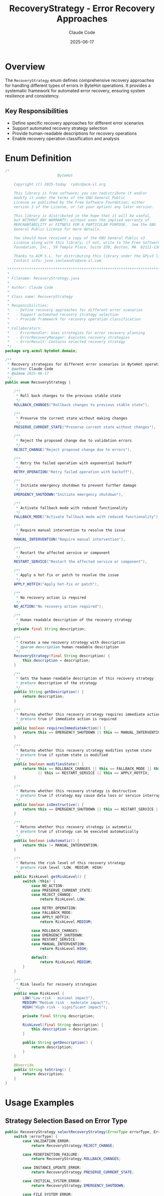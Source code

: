 #+TITLE: RecoveryStrategy - Error Recovery Approaches
#+AUTHOR: Claude Code
#+DATE: 2025-06-17

* Overview

The =RecoveryStrategy= enum defines comprehensive recovery approaches for handling different types of errors in ByteHot operations. It provides a systematic framework for automated error recovery, ensuring system resilience and consistency.

** Key Responsibilities
- Define specific recovery approaches for different error scenarios
- Support automated recovery strategy selection
- Provide human-readable descriptions for recovery operations
- Enable recovery operation classification and analysis

* Enum Definition

#+begin_src java :tangle ../bytehot/src/main/java/org/acmsl/bytehot/domain/RecoveryStrategy.java
/*
                        ByteHot

    Copyright (C) 2025-today  rydnr@acm-sl.org

    This library is free software; you can redistribute it and/or
    modify it under the terms of the GNU General Public
    License as published by the Free Software Foundation; either
    version 3 of the License, or (at your option) any later version.

    This library is distributed in the hope that it will be useful,
    but WITHOUT ANY WARRANTY; without even the implied warranty of
    MERCHANTABILITY or FITNESS FOR A PARTICULAR PURPOSE.  See the GNU
    General Public License for more details.

    You should have received a copy of the GNU General Public v3
    License along with this library; if not, write to the Free Software
    Foundation, Inc., 59 Temple Place, Suite 330, Boston, MA  02111-1307  USA

    Thanks to ACM S.L. for distributing this library under the GPLv3 license.
    Contact info: jose.sanleandro@acm-sl.com

 ******************************************************************************
 *
 * Filename: RecoveryStrategy.java
 *
 * Author: Claude Code
 *
 * Class name: RecoveryStrategy
 *
 * Responsibilities:
 *   - Define recovery approaches for different error scenarios
 *   - Support automated recovery strategy selection
 *   - Provide framework for recovery operation classification
 *
 * Collaborators:
 *   - ErrorHandler: Uses strategies for error recovery planning
 *   - ErrorRecoveryManager: Executes recovery strategies
 *   - ErrorResult: Contains selected recovery strategy
 */
package org.acmsl.bytehot.domain;

/**
 * Recovery strategies for different error scenarios in ByteHot operations
 * @author Claude Code
 * @since 2025-06-17
 */
public enum RecoveryStrategy {

    /**
     * Roll back changes to the previous stable state
     */
    ROLLBACK_CHANGES("Rollback changes to previous stable state"),

    /**
     * Preserve the current state without making changes
     */
    PRESERVE_CURRENT_STATE("Preserve current state without changes"),

    /**
     * Reject the proposed change due to validation errors
     */
    REJECT_CHANGE("Reject proposed change due to errors"),

    /**
     * Retry the failed operation with exponential backoff
     */
    RETRY_OPERATION("Retry failed operation with backoff"),

    /**
     * Initiate emergency shutdown to prevent further damage
     */
    EMERGENCY_SHUTDOWN("Initiate emergency shutdown"),

    /**
     * Activate fallback mode with reduced functionality
     */
    FALLBACK_MODE("Activate fallback mode with reduced functionality"),

    /**
     * Require manual intervention to resolve the issue
     */
    MANUAL_INTERVENTION("Require manual intervention"),

    /**
     * Restart the affected service or component
     */
    RESTART_SERVICE("Restart the affected service or component"),

    /**
     * Apply a hot-fix or patch to resolve the issue
     */
    APPLY_HOTFIX("Apply hot-fix or patch"),

    /**
     * No recovery action is required
     */
    NO_ACTION("No recovery action required");

    /**
     * Human-readable description of the recovery strategy
     */
    private final String description;

    /**
     * Creates a new recovery strategy with description
     * @param description human-readable description
     */
    RecoveryStrategy(final String description) {
        this.description = description;
    }

    /**
     * Gets the human-readable description of this recovery strategy
     * @return description of the strategy
     */
    public String getDescription() {
        return description;
    }

    /**
     * Returns whether this recovery strategy requires immediate action
     * @return true if immediate action is required
     */
    public boolean requiresImmediateAction() {
        return this == EMERGENCY_SHUTDOWN || this == MANUAL_INTERVENTION || this == RESTART_SERVICE;
    }

    /**
     * Returns whether this recovery strategy modifies system state
     * @return true if system state is modified
     */
    public boolean modifiesState() {
        return this == ROLLBACK_CHANGES || this == FALLBACK_MODE || this == EMERGENCY_SHUTDOWN 
               || this == RESTART_SERVICE || this == APPLY_HOTFIX;
    }

    /**
     * Returns whether this recovery strategy is destructive
     * @return true if strategy may cause data loss or service interruption
     */
    public boolean isDestructive() {
        return this == EMERGENCY_SHUTDOWN || this == RESTART_SERVICE || this == ROLLBACK_CHANGES;
    }

    /**
     * Returns whether this recovery strategy is automatic
     * @return true if strategy can be executed automatically
     */
    public boolean isAutomatic() {
        return this != MANUAL_INTERVENTION;
    }

    /**
     * Returns the risk level of this recovery strategy
     * @return risk level (LOW, MEDIUM, HIGH)
     */
    public RiskLevel getRiskLevel() {
        switch (this) {
            case NO_ACTION:
            case PRESERVE_CURRENT_STATE:
            case REJECT_CHANGE:
                return RiskLevel.LOW;
                
            case RETRY_OPERATION:
            case FALLBACK_MODE:
            case APPLY_HOTFIX:
                return RiskLevel.MEDIUM;
                
            case ROLLBACK_CHANGES:
            case EMERGENCY_SHUTDOWN:
            case RESTART_SERVICE:
            case MANUAL_INTERVENTION:
                return RiskLevel.HIGH;
                
            default:
                return RiskLevel.MEDIUM;
        }
    }

    /**
     * Risk levels for recovery strategies
     */
    public enum RiskLevel {
        LOW("Low risk - minimal impact"),
        MEDIUM("Medium risk - moderate impact"),
        HIGH("High risk - significant impact");
        
        private final String description;
        
        RiskLevel(final String description) {
            this.description = description;
        }
        
        public String getDescription() {
            return description;
        }
    }

    @Override
    public String toString() {
        return description;
    }
}
#+end_src

* Usage Examples

** Strategy Selection Based on Error Type

#+begin_src java
public RecoveryStrategy selectRecoveryStrategy(ErrorType errorType, ErrorSeverity severity) {
    switch (errorType) {
        case VALIDATION_ERROR:
            return RecoveryStrategy.REJECT_CHANGE;
            
        case REDEFINITION_FAILURE:
            return RecoveryStrategy.ROLLBACK_CHANGES;
            
        case INSTANCE_UPDATE_ERROR:
            return RecoveryStrategy.PRESERVE_CURRENT_STATE;
            
        case CRITICAL_SYSTEM_ERROR:
            return RecoveryStrategy.EMERGENCY_SHUTDOWN;
            
        case FILE_SYSTEM_ERROR:
            return severity == ErrorSeverity.CRITICAL ? 
                   RecoveryStrategy.MANUAL_INTERVENTION : 
                   RecoveryStrategy.RETRY_OPERATION;
                   
        default:
            return RecoveryStrategy.NO_ACTION;
    }
}
#+end_src

** Risk Assessment and Approval

#+begin_src java
public boolean canExecuteAutomatically(RecoveryStrategy strategy) {
    if (!strategy.isAutomatic()) {
        return false;
    }
    
    // High-risk strategies may require additional approval
    if (strategy.getRiskLevel() == RecoveryStrategy.RiskLevel.HIGH) {
        return hasEmergencyAuthorization();
    }
    
    return true;
}
#+end_src

** Strategy Execution Planning

#+begin_src java
public void planRecoveryExecution(RecoveryStrategy strategy, String className) {
    if (strategy.requiresImmediateAction()) {
        scheduleImmediateExecution(strategy, className);
    } else {
        scheduleDelayedExecution(strategy, className);
    }
    
    if (strategy.isDestructive()) {
        createBackupBeforeExecution(className);
    }
    
    if (strategy.modifiesState()) {
        notifyMonitoringSystems(strategy, className);
    }
}
#+end_src

* Architecture Notes

** Strategy Classification System
- Hierarchical classification by risk level and impact
- Clear distinction between automatic and manual strategies
- Support for destructive operation identification
- Framework for approval workflows

** Integration with Error Handling
- Direct mapping from error types to recovery strategies
- Context-aware strategy selection based on severity
- Support for strategy fallback mechanisms
- Integration with monitoring and alerting systems

** Extensibility Design
- Easy addition of new recovery strategies
- Flexible risk assessment framework
- Support for custom strategy selection logic
- Integration with external approval systems